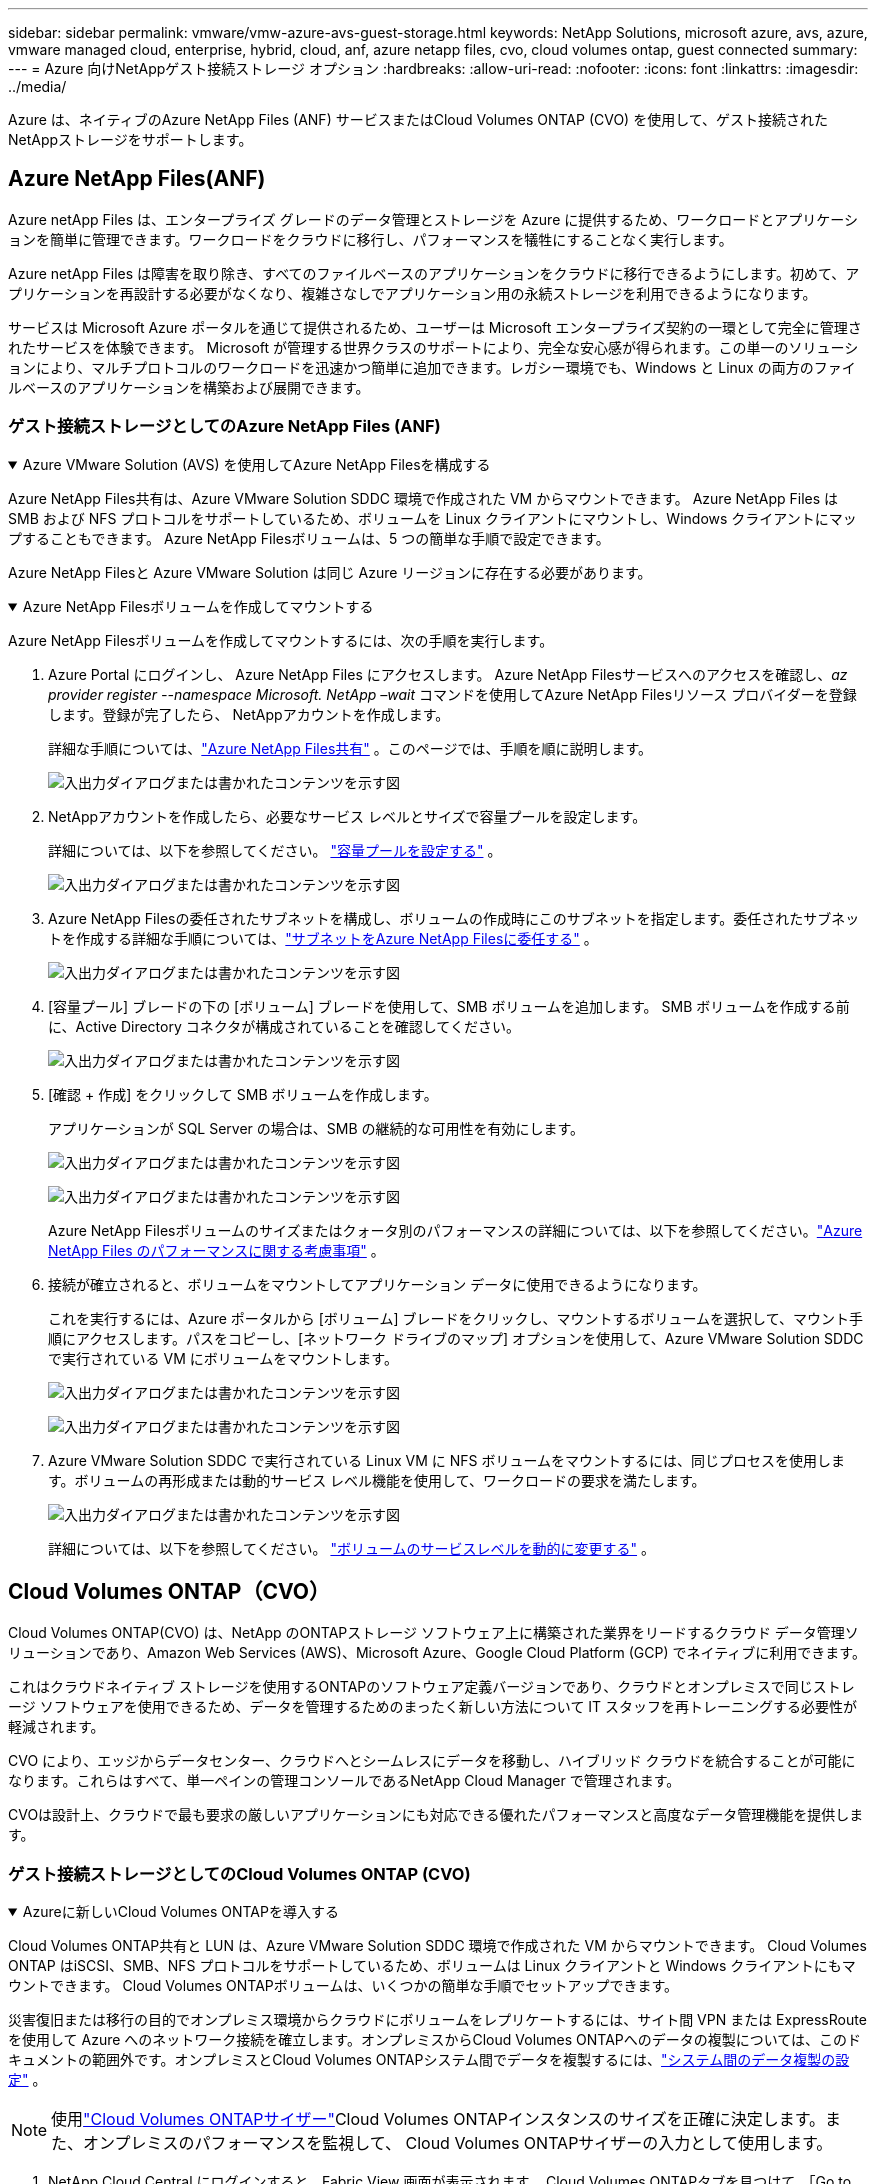 ---
sidebar: sidebar 
permalink: vmware/vmw-azure-avs-guest-storage.html 
keywords: NetApp Solutions, microsoft azure, avs, azure, vmware managed cloud, enterprise, hybrid, cloud, anf, azure netapp files, cvo, cloud volumes ontap, guest connected 
summary:  
---
= Azure 向けNetAppゲスト接続ストレージ オプション
:hardbreaks:
:allow-uri-read: 
:nofooter: 
:icons: font
:linkattrs: 
:imagesdir: ../media/


[role="lead"]
Azure は、ネイティブのAzure NetApp Files (ANF) サービスまたはCloud Volumes ONTAP (CVO) を使用して、ゲスト接続されたNetAppストレージをサポートします。



== Azure NetApp Files(ANF)

Azure netApp Files は、エンタープライズ グレードのデータ管理とストレージを Azure に提供するため、ワークロードとアプリケーションを簡単に管理できます。ワークロードをクラウドに移行し、パフォーマンスを犠牲にすることなく実行します。

Azure netApp Files は障害を取り除き、すべてのファイルベースのアプリケーションをクラウドに移行できるようにします。初めて、アプリケーションを再設計する必要がなくなり、複雑さなしでアプリケーション用の永続ストレージを利用できるようになります。

サービスは Microsoft Azure ポータルを通じて提供されるため、ユーザーは Microsoft エンタープライズ契約の一環として完全に管理されたサービスを体験できます。 Microsoft が管理する世界クラスのサポートにより、完全な安心感が得られます。この単一のソリューションにより、マルチプロトコルのワークロードを迅速かつ簡単に追加できます。レガシー環境でも、Windows と Linux の両方のファイルベースのアプリケーションを構築および展開できます。



=== ゲスト接続ストレージとしてのAzure NetApp Files (ANF)

.Azure VMware Solution (AVS) を使用してAzure NetApp Filesを構成する
[%collapsible%open]
====
Azure NetApp Files共有は、Azure VMware Solution SDDC 環境で作成された VM からマウントできます。  Azure NetApp Files はSMB および NFS プロトコルをサポートしているため、ボリュームを Linux クライアントにマウントし、Windows クライアントにマップすることもできます。  Azure NetApp Filesボリュームは、5 つの簡単な手順で設定できます。

Azure NetApp Filesと Azure VMware Solution は同じ Azure リージョンに存在する必要があります。

====
.Azure NetApp Filesボリュームを作成してマウントする
[%collapsible%open]
====
Azure NetApp Filesボリュームを作成してマウントするには、次の手順を実行します。

. Azure Portal にログインし、 Azure NetApp Files にアクセスします。 Azure NetApp Filesサービスへのアクセスを確認し、_az provider register --namespace Microsoft. NetApp –wait_ コマンドを使用してAzure NetApp Filesリソース プロバイダーを登録します。登録が完了したら、 NetAppアカウントを作成します。
+
詳細な手順については、link:https://docs.microsoft.com/en-us/azure/azure-netapp-files/azure-netapp-files-create-netapp-account["Azure NetApp Files共有"] 。このページでは、手順を順に説明します。

+
image:azure-anf-guest-001.png["入出力ダイアログまたは書かれたコンテンツを示す図"]

. NetAppアカウントを作成したら、必要なサービス レベルとサイズで容量プールを設定します。
+
詳細については、以下を参照してください。 link:https://docs.microsoft.com/en-us/azure/azure-netapp-files/azure-netapp-files-set-up-capacity-pool["容量プールを設定する"] 。

+
image:azure-anf-guest-002.png["入出力ダイアログまたは書かれたコンテンツを示す図"]

. Azure NetApp Filesの委任されたサブネットを構成し、ボリュームの作成時にこのサブネットを指定します。委任されたサブネットを作成する詳細な手順については、link:https://docs.microsoft.com/en-us/azure/azure-netapp-files/azure-netapp-files-delegate-subnet["サブネットをAzure NetApp Filesに委任する"] 。
+
image:azure-anf-guest-003.png["入出力ダイアログまたは書かれたコンテンツを示す図"]

. [容量プール] ブレードの下の [ボリューム] ブレードを使用して、SMB ボリュームを追加します。  SMB ボリュームを作成する前に、Active Directory コネクタが構成されていることを確認してください。
+
image:azure-anf-guest-004.png["入出力ダイアログまたは書かれたコンテンツを示す図"]

. [確認 + 作成] をクリックして SMB ボリュームを作成します。
+
アプリケーションが SQL Server の場合は、SMB の継続的な可用性を有効にします。

+
image:azure-anf-guest-005.png["入出力ダイアログまたは書かれたコンテンツを示す図"]

+
image:azure-anf-guest-006.png["入出力ダイアログまたは書かれたコンテンツを示す図"]

+
Azure NetApp Filesボリュームのサイズまたはクォータ別のパフォーマンスの詳細については、以下を参照してください。link:https://docs.microsoft.com/en-us/azure/azure-netapp-files/azure-netapp-files-performance-considerations["Azure NetApp Files のパフォーマンスに関する考慮事項"] 。

. 接続が確立されると、ボリュームをマウントしてアプリケーション データに使用できるようになります。
+
これを実行するには、Azure ポータルから [ボリューム] ブレードをクリックし、マウントするボリュームを選択して、マウント手順にアクセスします。パスをコピーし、[ネットワーク ドライブのマップ] オプションを使用して、Azure VMware Solution SDDC で実行されている VM にボリュームをマウントします。

+
image:azure-anf-guest-007.png["入出力ダイアログまたは書かれたコンテンツを示す図"]

+
image:azure-anf-guest-008.png["入出力ダイアログまたは書かれたコンテンツを示す図"]

. Azure VMware Solution SDDC で実行されている Linux VM に NFS ボリュームをマウントするには、同じプロセスを使用します。ボリュームの再形成または動的サービス レベル機能を使用して、ワークロードの要求を満たします。
+
image:azure-anf-guest-009.png["入出力ダイアログまたは書かれたコンテンツを示す図"]

+
詳細については、以下を参照してください。 link:https://docs.microsoft.com/en-us/azure/azure-netapp-files/dynamic-change-volume-service-level["ボリュームのサービスレベルを動的に変更する"] 。



====


== Cloud Volumes ONTAP（CVO）

Cloud Volumes ONTAP(CVO) は、NetApp のONTAPストレージ ソフトウェア上に構築された業界をリードするクラウド データ管理ソリューションであり、Amazon Web Services (AWS)、Microsoft Azure、Google Cloud Platform (GCP) でネイティブに利用できます。

これはクラウドネイティブ ストレージを使用するONTAPのソフトウェア定義バージョンであり、クラウドとオンプレミスで同じストレージ ソフトウェアを使用できるため、データを管理するためのまったく新しい方法について IT スタッフを再トレーニングする必要性が軽減されます。

CVO により、エッジからデータセンター、クラウドへとシームレスにデータを移動し、ハイブリッド クラウドを統合することが可能になります。これらはすべて、単一ペインの管理コンソールであるNetApp Cloud Manager で管理されます。

CVOは設計上、クラウドで最も要求の厳しいアプリケーションにも対応できる優れたパフォーマンスと高度なデータ管理機能を提供します。



=== ゲスト接続ストレージとしてのCloud Volumes ONTAP (CVO)

.Azureに新しいCloud Volumes ONTAPを導入する
[%collapsible%open]
====
Cloud Volumes ONTAP共有と LUN は、Azure VMware Solution SDDC 環境で作成された VM からマウントできます。  Cloud Volumes ONTAP はiSCSI、SMB、NFS プロトコルをサポートしているため、ボリュームは Linux クライアントと Windows クライアントにもマウントできます。  Cloud Volumes ONTAPボリュームは、いくつかの簡単な手順でセットアップできます。

災害復旧または移行の目的でオンプレミス環境からクラウドにボリュームをレプリケートするには、サイト間 VPN または ExpressRoute を使用して Azure へのネットワーク接続を確立します。オンプレミスからCloud Volumes ONTAPへのデータの複製については、このドキュメントの範囲外です。オンプレミスとCloud Volumes ONTAPシステム間でデータを複製するには、link:https://docs.netapp.com/us-en/occm/task_replicating_data.html#setting-up-data-replication-between-systems["システム間のデータ複製の設定"] 。


NOTE: 使用link:https://cloud.netapp.com/cvo-sizer["Cloud Volumes ONTAPサイザー"]Cloud Volumes ONTAPインスタンスのサイズを正確に決定します。また、オンプレミスのパフォーマンスを監視して、 Cloud Volumes ONTAPサイザーの入力として使用します。

. NetApp Cloud Central にログインすると、Fabric View 画面が表示されます。 Cloud Volumes ONTAPタブを見つけて、「Go to Cloud Manager」を選択します。ログインすると、Canvas 画面が表示されます。
+
image:azure-cvo-guest-001.png["入出力ダイアログまたは書かれたコンテンツを示す図"]

. Cloud Manager のホームページで、「作業環境の追加」をクリックし、クラウドとして Microsoft Azure を選択し、システム構成のタイプを選択します。
+
image:azure-cvo-guest-002.png["入出力ダイアログまたは書かれたコンテンツを示す図"]

. 最初のCloud Volumes ONTAP作業環境を作成するときに、Cloud Manager によってコネクタをデプロイするように求められます。
+
image:azure-cvo-guest-003.png["入出力ダイアログまたは書かれたコンテンツを示す図"]

. コネクタが作成されたら、詳細および資格情報フィールドを更新します。
+
image:azure-cvo-guest-004.png["入出力ダイアログまたは書かれたコンテンツを示す図"]

. 環境名や管理者の資格情報など、作成する環境の詳細を指定します。オプション パラメーターとして、Azure 環境のリソース グループ タグを追加します。完了したら、「続行」をクリックします。
+
image:azure-cvo-guest-005.png["入出力ダイアログまたは書かれたコンテンツを示す図"]

. BlueXP分類、 BlueXP backup and recovery、 Cloud Insightsなど、 Cloud Volumes ONTAPデプロイメントのアドオン サービスを選択します。サービスを選択し、「続行」をクリックします。
+
image:azure-cvo-guest-006.png["入出力ダイアログまたは書かれたコンテンツを示す図"]

. Azure の場所と接続を構成します。使用する Azure リージョン、リソース グループ、VNet、サブネットを選択します。
+
image:azure-cvo-guest-007.png["入出力ダイアログまたは書かれたコンテンツを示す図"]

. 既存のライセンスを使用する場合は、ライセンス オプション (Pay-As-You-Go または BYOL) を選択します。この例では、Pay-As-You-Go オプションが使用されています。
+
image:azure-cvo-guest-008.png["入出力ダイアログまたは書かれたコンテンツを示す図"]

. さまざまな種類のワークロードに使用できる、事前構成された複数のパッケージから選択します。
+
image:azure-cvo-guest-009.png["入出力ダイアログまたは書かれたコンテンツを示す図"]

. サポートのアクティブ化と Azure リソースの割り当てに関する 2 つの契約に同意しますCloud Volumes ONTAPインスタンスを作成するには、[Go] をクリックします。
+
image:azure-cvo-guest-010.png["入出力ダイアログまたは書かれたコンテンツを示す図"]

. Cloud Volumes ONTAPがプロビジョニングされると、Canvas ページの作業環境にリストされます。
+
image:azure-cvo-guest-011.png["入出力ダイアログまたは書かれたコンテンツを示す図"]



====
.SMBボリュームの追加構成
[%collapsible%open]
====
. 作業環境の準備ができたら、CIFS サーバーが適切な DNS および Active Directory 構成パラメータで構成されていることを確認します。  SMB ボリュームを作成する前にこの手順を実行する必要があります。
+
image:azure-cvo-guest-020.png["入出力ダイアログまたは書かれたコンテンツを示す図"]

. SMB ボリュームの作成は簡単なプロセスです。ボリュームを作成する CVO インスタンスを選択し、「ボリュームの作成」オプションをクリックします。適切なサイズを選択すると、クラウド マネージャーはそれを含むアグリゲートを選択するか、高度な割り当てメカニズムを使用して特定のアグリゲートに配置します。このデモでは、プロトコルとして SMB が選択されています。
+
image:azure-cvo-guest-021.png["入出力ダイアログまたは書かれたコンテンツを示す図"]

. ボリュームがプロビジョニングされると、ボリューム ペインで使用できるようになります。 CIFS 共有がプロビジョニングされているため、ユーザーまたはグループにファイルとフォルダーへの権限を与え、それらのユーザーが共有にアクセスしてファイルを作成できることを確認します。ボリュームがオンプレミス環境から複製される場合、ファイルとフォルダの権限はすべてSnapMirrorレプリケーションの一部として保持されるため、この手順は必要ありません。
+
image:azure-cvo-guest-022.png["入出力ダイアログまたは書かれたコンテンツを示す図"]

. ボリュームが作成されたら、マウント コマンドを使用して、Azure VMware Solution SDDC ホストで実行されている VM から共有に接続します。
. 次のパスをコピーし、[ネットワーク ドライブのマップ] オプションを使用して、Azure VMware Solution SDDC で実行されている VM にボリュームをマウントします。
+
image:azure-cvo-guest-023.png["入出力ダイアログまたは書かれたコンテンツを示す図"]

+
image:azure-cvo-guest-024.png["入出力ダイアログまたは書かれたコンテンツを示す図"]



====
.LUNをホストに接続する
[%collapsible%open]
====
LUN をホストに接続するには、次の手順を実行します。

. Canvas ページで、 Cloud Volumes ONTAP作業環境をダブルクリックして、ボリュームを作成および管理します。
. [ボリュームの追加] > [新しいボリューム] をクリックし、[iSCSI] を選択して [イニシエーター グループの作成] をクリックします。[Continue]をクリックします。
+
image:azure-cvo-guest-030.png["入出力ダイアログまたは書かれたコンテンツを示す図"]

. ボリュームがプロビジョニングされたら、ボリュームを選択し、「ターゲット IQN」をクリックします。 iSCSI 修飾名 (IQN) をコピーするには、[コピー] をクリックします。ホストから LUN への iSCSI 接続を設定します。
+
Azure VMware Solution SDDC に存在するホストに対して同じことを実現するには、次の手順を実行します。

+
.. Azure VMware Solution SDDC でホストされている VM に RDP 接続します。
.. iSCSI イニシエーターのプロパティ ダイアログ ボックスを開きます: サーバー マネージャー > ダッシュボード > ツール > iSCSI イニシエーター。
.. [検出] タブで、[ポータルの検出] または [ポータルの追加] をクリックし、iSCSI ターゲット ポートの IP アドレスを入力します。
.. [ターゲット] タブで、検出されたターゲットを選択し、[ログオン] または [接続] をクリックします。
.. [マルチパスを有効にする] を選択し、[コンピューターの起動時にこの接続を自動的に復元する] または [この接続をお気に入りのターゲットのリストに追加する] を選択します。[Advanced]をクリックします。
+
*注:* Windows ホストは、クラスター内の各ノードへの iSCSI 接続を持っている必要があります。標準のDSMによって最適なパスが選択され、

+
image:azure-cvo-guest-031.png["入出力ダイアログまたは書かれたコンテンツを示す図"]





ストレージ仮想マシン (SVM) 上の LUN は、Windows ホストに対してディスクとして表示されます。追加された新しいディスクは、ホストによって自動的に検出されません。次の手順を実行して、手動での再スキャンをトリガーし、ディスクを検出します。

. Windows のコンピューターの管理ユーティリティを開きます (スタート > 管理ツール > コンピューターの管理)。
. ナビゲーション ツリーでストレージ ノードを展開します。
. ディスクの管理をクリックします。
. [アクション] > [ディスクの再スキャン] をクリックします。


image:azure-cvo-guest-032.png["入出力ダイアログまたは書かれたコンテンツを示す図"]

Windowsホストから初めてアクセスした時点では、新しいLUNにはパーティションやファイルシステムは設定されていません。LUN を初期化し、オプションで次の手順を実行して、LUN をファイル システムでフォーマットします。

. Windowsの[ディスクの管理]を起動します。
. LUNを右クリックし、必要なディスクまたはパーティションの種類を選択します。
. ウィザードの指示に従います。この例では、ドライブE:がマウントされています


image:azure-cvo-guest-033.png["入出力ダイアログまたは書かれたコンテンツを示す図"]

image:azure-cvo-guest-034.png["入出力ダイアログまたは書かれたコンテンツを示す図"]

====
